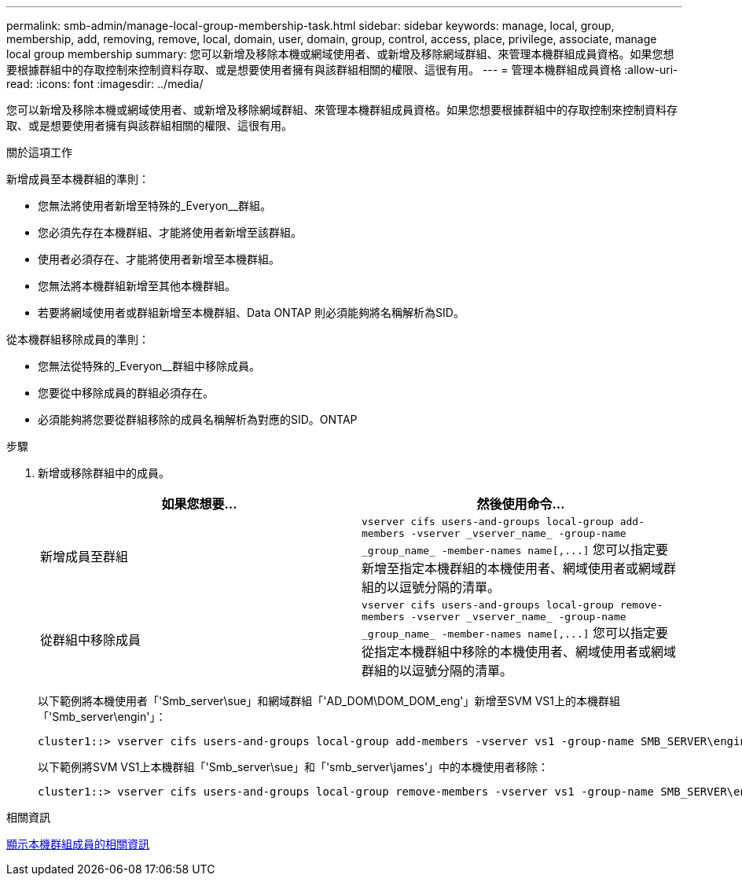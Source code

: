 ---
permalink: smb-admin/manage-local-group-membership-task.html 
sidebar: sidebar 
keywords: manage, local, group, membership, add, removing, remove, local, domain, user, domain, group, control, access, place, privilege, associate, manage local group membership 
summary: 您可以新增及移除本機或網域使用者、或新增及移除網域群組、來管理本機群組成員資格。如果您想要根據群組中的存取控制來控制資料存取、或是想要使用者擁有與該群組相關的權限、這很有用。 
---
= 管理本機群組成員資格
:allow-uri-read: 
:icons: font
:imagesdir: ../media/


[role="lead"]
您可以新增及移除本機或網域使用者、或新增及移除網域群組、來管理本機群組成員資格。如果您想要根據群組中的存取控制來控制資料存取、或是想要使用者擁有與該群組相關的權限、這很有用。

.關於這項工作
新增成員至本機群組的準則：

* 您無法將使用者新增至特殊的_Everyon__群組。
* 您必須先存在本機群組、才能將使用者新增至該群組。
* 使用者必須存在、才能將使用者新增至本機群組。
* 您無法將本機群組新增至其他本機群組。
* 若要將網域使用者或群組新增至本機群組、Data ONTAP 則必須能夠將名稱解析為SID。


從本機群組移除成員的準則：

* 您無法從特殊的_Everyon__群組中移除成員。
* 您要從中移除成員的群組必須存在。
* 必須能夠將您要從群組移除的成員名稱解析為對應的SID。ONTAP


.步驟
. 新增或移除群組中的成員。
+
|===
| 如果您想要... | 然後使用命令... 


 a| 
新增成員至群組
 a| 
`+vserver cifs users-and-groups local-group add-members -vserver _vserver_name_ -group-name _group_name_ -member-names name[,...]+`     您可以指定要新增至指定本機群組的本機使用者、網域使用者或網域群組的以逗號分隔的清單。



 a| 
從群組中移除成員
 a| 
`+vserver cifs users-and-groups local-group remove-members -vserver _vserver_name_ -group-name _group_name_ -member-names name[,...]+`     您可以指定要從指定本機群組中移除的本機使用者、網域使用者或網域群組的以逗號分隔的清單。

|===
+
以下範例將本機使用者「'Smb_server\sue」和網域群組「'AD_DOM\DOM_DOM_eng'」新增至SVM VS1上的本機群組「'Smb_server\engin'」：

+
[listing]
----
cluster1::> vserver cifs users-and-groups local-group add-members -vserver vs1 -group-name SMB_SERVER\engineering -member-names SMB_SERVER\sue,AD_DOMAIN\dom_eng
----
+
以下範例將SVM VS1上本機群組「'Smb_server\sue」和「'smb_server\james'」中的本機使用者移除：

+
[listing]
----
cluster1::> vserver cifs users-and-groups local-group remove-members -vserver vs1 -group-name SMB_SERVER\engineering -member-names SMB_SERVER\sue,SMB_SERVER\james
----


.相關資訊
xref:display-members-local-groups-task.adoc[顯示本機群組成員的相關資訊]
